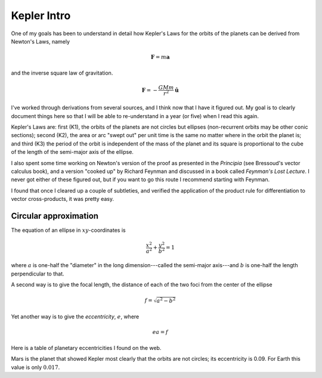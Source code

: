 .. _kepler0:

############
Kepler Intro
############

One of my goals has been to understand in detail how Kepler's Laws for the orbits of the planets can be derived from Newton's Laws, namely

.. math::

    \mathbf{F} = m \mathbf{a} 

and the inverse square law of gravitation.

.. math::

    \mathbf{F} = -\frac{GMm}{r^2} \hat{\mathbf{u}}  

I've worked through derivations from several sources, and I think now that I have it figured out.  My goal is to clearly document things here so that I will be able to re-understand in a year (or five) when I read this again.

Kepler's Laws are:  first (K1), the orbits of the planets are not circles but ellipses (non-recurrent orbits may be other conic sections);  second (K2), the area or arc "swept out" per unit time is the same no matter where in the orbit the planet is;  and third (K3) the period of the orbit is independent of the mass of the planet and its square is proportional to the cube of the length of the semi-major axis of the ellipse.

I also spent some time working on Newton's version of the proof as presented in the *Principia* (see Bressoud's vector calculus book), and a version "cooked up" by Richard Feynman and discussed in a book called *Feynman's Lost Lecture*.  I never got either of these figured out, but if you want to go this route I recommend starting with Feynman.

I found that once I cleared up a couple of subtleties,  and verified the application of the product rule for differentiation to vector cross-products, it was pretty easy.

======================
Circular approximation
======================

The equation of an ellipse in :math:`xy`-coordinates is

.. math::

    \frac{x^2}{a^2} + \frac{y^2}{b^2} = 1 

where :math:`a` is one-half the "diameter" in the long dimension---called the semi-major axis---and :math:`b` is one-half the length perpendicular to that.

A second way is to give the focal length, the distance of each of the two foci from the center of the ellipse

.. math::

    f = \sqrt{a^2 - b^2} 

Yet another way is to give the *eccentricity*, :math:`e`, where

.. math::

    ea = f  

Here is a table of planetary eccentricities I found on the web.

.. image:: /figs/eplanets.png
   :scale: 50 %

Mars is the planet that showed Kepler most clearly that the orbits are not circles;  its eccentricity is 0.09.  For Earth this value is only :math:`0.017`.